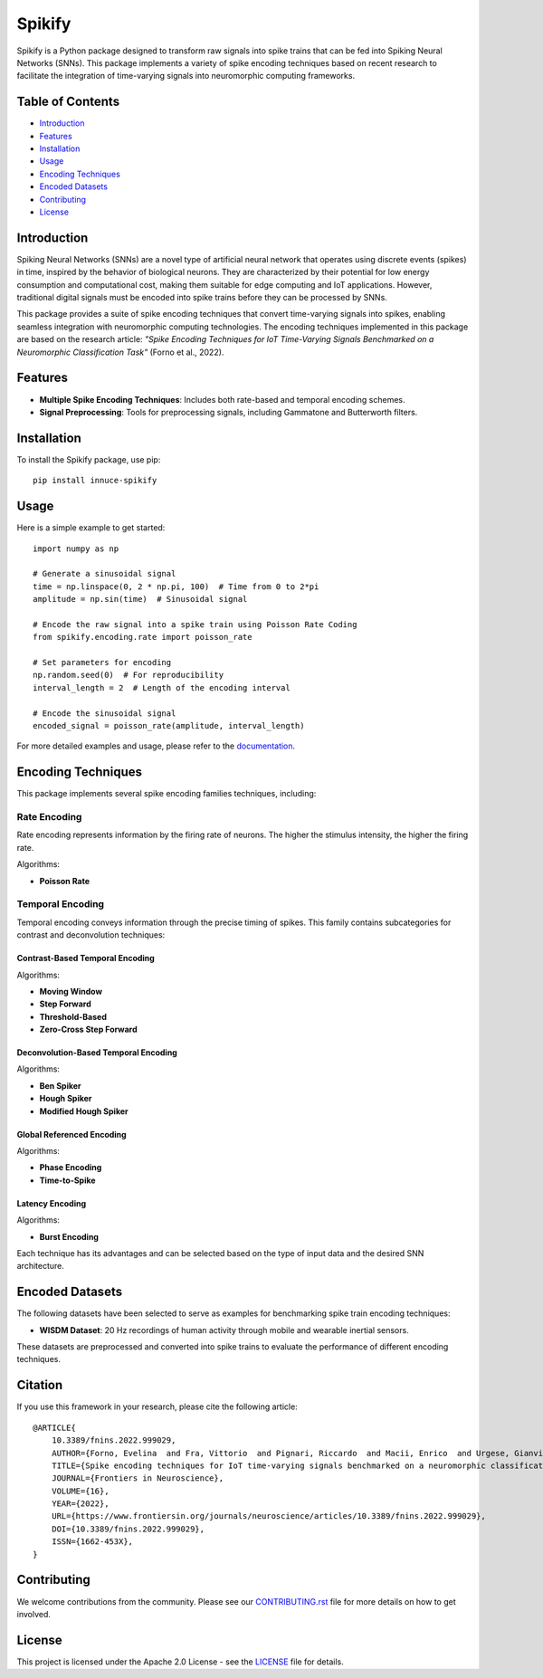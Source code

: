 Spikify
=======

Spikify is a Python package designed to transform raw signals into spike trains that can be fed into Spiking Neural Networks (SNNs). This package implements a variety of spike encoding techniques based on recent research to facilitate the integration of time-varying signals into neuromorphic computing frameworks.

Table of Contents
----------------

- `Introduction`_
- `Features`_
- `Installation`_
- `Usage`_
- `Encoding Techniques`_
- `Encoded Datasets`_
- `Contributing`_
- `License`_

Introduction
-----------

Spiking Neural Networks (SNNs) are a novel type of artificial neural network that operates using discrete events (spikes) in time, inspired by the behavior of biological neurons. They are characterized by their potential for low energy consumption and computational cost, making them suitable for edge computing and IoT applications. However, traditional digital signals must be encoded into spike trains before they can be processed by SNNs.

This package provides a suite of spike encoding techniques that convert time-varying signals into spikes, enabling seamless integration with neuromorphic computing technologies. The encoding techniques implemented in this package are based on the research article: *"Spike Encoding Techniques for IoT Time-Varying Signals Benchmarked on a Neuromorphic Classification Task"* (Forno et al., 2022).

Features
--------

- **Multiple Spike Encoding Techniques**: Includes both rate-based and temporal encoding schemes.
- **Signal Preprocessing**: Tools for preprocessing signals, including Gammatone and Butterworth filters.

Installation
-----------

To install the Spikify package, use pip::

    pip install innuce-spikify

Usage
-----

Here is a simple example to get started::

    import numpy as np

    # Generate a sinusoidal signal
    time = np.linspace(0, 2 * np.pi, 100)  # Time from 0 to 2*pi
    amplitude = np.sin(time)  # Sinusoidal signal

    # Encode the raw signal into a spike train using Poisson Rate Coding
    from spikify.encoding.rate import poisson_rate

    # Set parameters for encoding
    np.random.seed(0)  # For reproducibility
    interval_length = 2  # Length of the encoding interval

    # Encode the sinusoidal signal
    encoded_signal = poisson_rate(amplitude, interval_length)

For more detailed examples and usage, please refer to the `documentation <https://spikify.readthedocs.io/en/latest/>`_.

Encoding Techniques
-----------------

This package implements several spike encoding families techniques, including:

Rate Encoding
~~~~~~~~~~~~

Rate encoding represents information by the firing rate of neurons. The higher the stimulus intensity, the higher the firing rate.

Algorithms:

- **Poisson Rate**

Temporal Encoding
~~~~~~~~~~~~~~~

Temporal encoding conveys information through the precise timing of spikes. This family contains subcategories for contrast and deconvolution techniques:

Contrast-Based Temporal Encoding
^^^^^^^^^^^^^^^^^^^^^^^^^^^^^^^

Algorithms:

- **Moving Window**
- **Step Forward**
- **Threshold-Based**
- **Zero-Cross Step Forward**

Deconvolution-Based Temporal Encoding
^^^^^^^^^^^^^^^^^^^^^^^^^^^^^^^^^^^^

Algorithms:

- **Ben Spiker**
- **Hough Spiker**
- **Modified Hough Spiker**

Global Referenced Encoding
^^^^^^^^^^^^^^^^^^^^^^^^^

Algorithms:

- **Phase Encoding**
- **Time-to-Spike**

Latency Encoding
^^^^^^^^^^^^^^

Algorithms:

- **Burst Encoding**

Each technique has its advantages and can be selected based on the type of input data and the desired SNN architecture.

Encoded Datasets
---------------

The following datasets have been selected to serve as examples for benchmarking spike train encoding techniques:

- **WISDM Dataset**: 20 Hz recordings of human activity through mobile and wearable inertial sensors.

These datasets are preprocessed and converted into spike trains to evaluate the performance of different encoding techniques.

Citation
--------

If you use this framework in your research, please cite the following article::

    @ARTICLE{
        10.3389/fnins.2022.999029,
        AUTHOR={Forno, Evelina  and Fra, Vittorio  and Pignari, Riccardo  and Macii, Enrico  and Urgese, Gianvito },
        TITLE={Spike encoding techniques for IoT time-varying signals benchmarked on a neuromorphic classification task},
        JOURNAL={Frontiers in Neuroscience},
        VOLUME={16},
        YEAR={2022},
        URL={https://www.frontiersin.org/journals/neuroscience/articles/10.3389/fnins.2022.999029},
        DOI={10.3389/fnins.2022.999029},
        ISSN={1662-453X},
    }

Contributing
-----------

We welcome contributions from the community. Please see our `CONTRIBUTING.rst <docs/contributing.rst>`_ file for more details on how to get involved.

License
-------

This project is licensed under the Apache 2.0 License - see the `LICENSE <LICENSE>`_ file for details.
